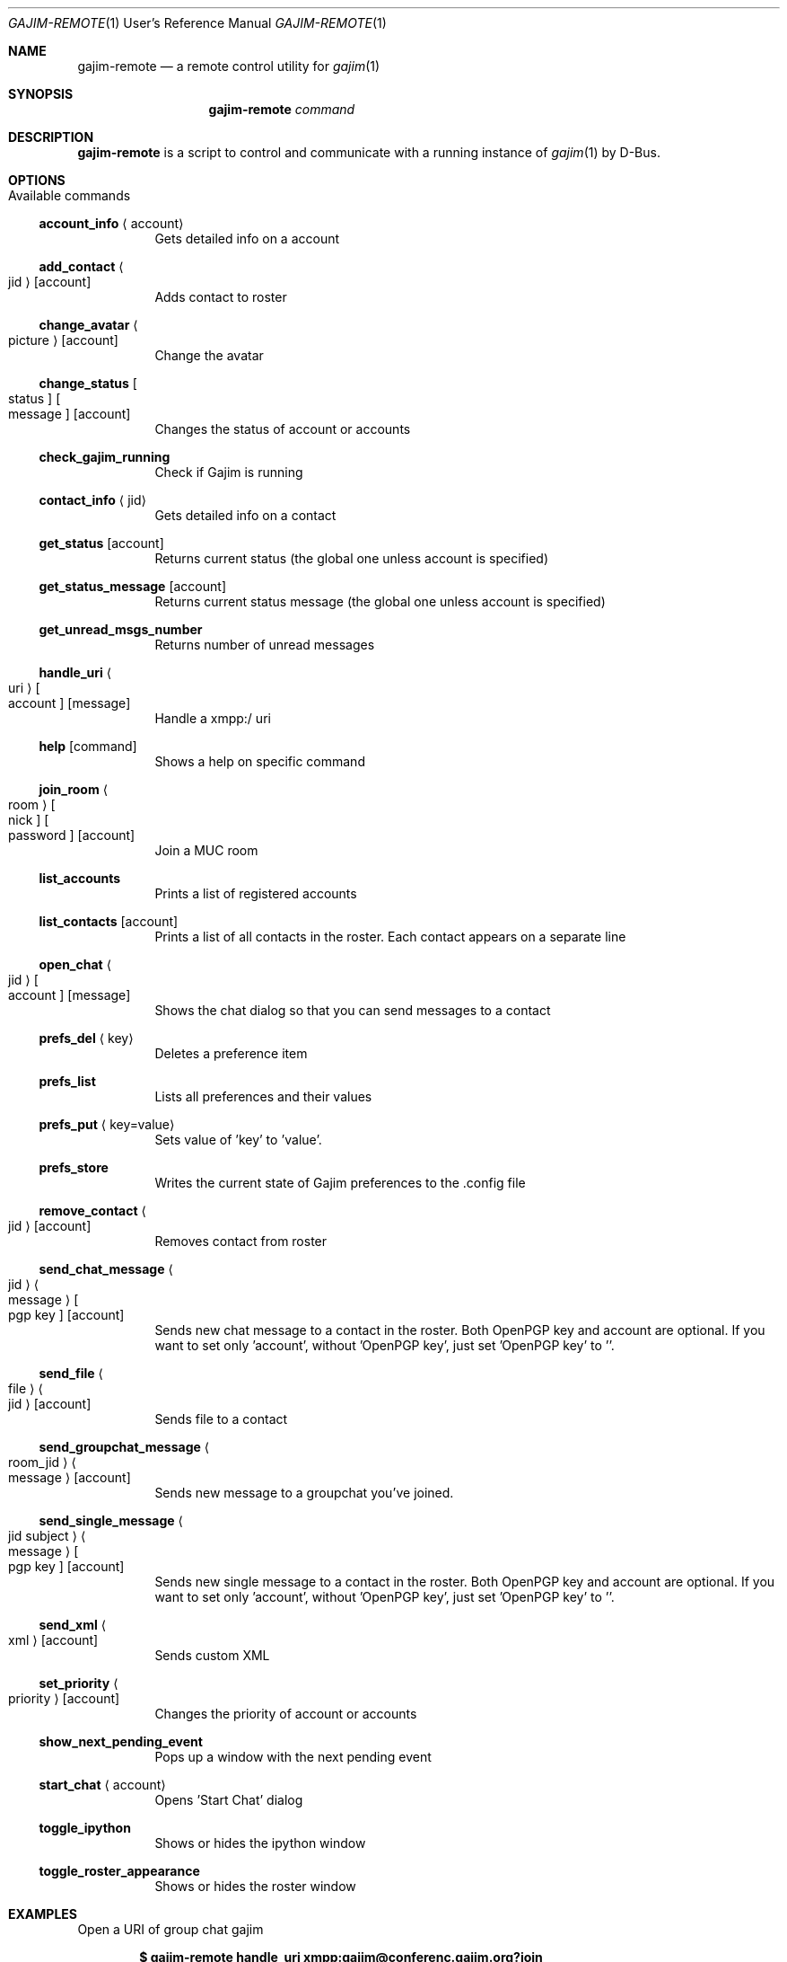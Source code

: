.Dd August 11, 2013
.Dt GAJIM-REMOTE 1 URM
.Os UNIX
.Sh NAME
.Nm gajim-remote
.Nd a remote control utility for
.Xr gajim 1
.Sh SYNOPSIS
.Nm
.Ar command
.Sh DESCRIPTION
.Nm
is a script to control and communicate with a running instance of
.Xr gajim 1
by D-Bus.
.Sh OPTIONS
.Bl -tag -width Ds
.It Available commands
.Ss account_info Aq account
Gets detailed info on a account
.Ss add_contact Ao jid Ac Bq account
Adds contact to roster
.Ss change_avatar Ao picture Ac Bq account
Change the avatar
.Ss change_status Bo status Bc Bo message Bc Bq account
Changes the status of account or accounts
.Ss check_gajim_running
Check if Gajim is running
.Ss contact_info Aq jid
Gets detailed info on a contact
.Ss get_status Bq account
Returns current status (the global one unless account is specified)
.Ss get_status_message Bq account
Returns current status message (the global one unless account is specified)
.Ss get_unread_msgs_number
Returns number of unread messages
.Ss handle_uri Ao uri Ac Bo account Bc Bq message
Handle a xmpp:/ uri
.Ss help Bq command 
Shows a help on specific command
.Ss join_room Ao room Ac Bo nick Bc Bo password Bc Bq account
Join a MUC room
.Ss list_accounts
Prints a list of registered accounts
.Ss list_contacts Bq account
Prints a list of all contacts in the roster. Each contact appears on a separate line
.Ss open_chat Ao jid Ac Bo account Bc Bq message
Shows the chat dialog so that you can send messages to a contact
.Ss prefs_del Aq key
Deletes a preference item
.Ss prefs_list
Lists all preferences and their values
.Ss prefs_put Aq key=value
Sets value of 'key' to 'value'.
.Ss prefs_store
Writes the current state of Gajim preferences to the .config file
.Ss remove_contact Ao jid Ac Bq account
Removes contact from roster
.Ss send_chat_message Ao jid Ac Ao message Ac Bo pgp key Bc Bq account
Sends new chat message to a contact in the roster. Both OpenPGP key and account are optional. If you want to set only 'account', without 'OpenPGP key', just set 'OpenPGP key' to ''.
.Ss send_file Ao file Ac Ao jid Ac Bq account
Sends file to a contact
.Ss send_groupchat_message Ao room_jid Ac Ao message Ac Bq account
Sends new message to a groupchat you've joined.
.Ss send_single_message Ao jid subject Ac Ao message Ac Bo pgp key Bc Bq account
Sends new single message to a contact in the roster. Both OpenPGP key and account are optional. If you want to set only 'account', without 'OpenPGP key', just set 'OpenPGP key' to ''.
.Ss send_xml Ao xml Ac Bq account
Sends custom XML
.Ss set_priority Ao priority Ac Bq account
Changes the priority of account or accounts
.Ss show_next_pending_event
Pops up a window with the next pending event
.Ss start_chat Aq account
Opens 'Start Chat' dialog
.Ss toggle_ipython
Shows or hides the ipython window
.Ss toggle_roster_appearance
Shows or hides the roster window
.Sh EXAMPLES
Open a URI of group chat gajim
.Pp
.Dl $ gajim-remote handle_uri xmpp:gajim@conferenc.gajim.org?join
.Pp
Send custom XML
.Pp
.Dl $ gajim-remote send_xml $(cat Pa filename.xml ) Qq your@jabber.id
.Sh AUTHORS
.An -nosplit
.Nm
is written and maintained by
.An Yann Leboulanger ,
and
.An Denis Fomin ,
with contributions and patches merged from many individuals around the world.
See files
.Pa AUTHORS
and
.Pa THANKS ,
for a complete list.
.Sh COPYRIGHT
Copyright (C) 2003-2013 Gajim Team
.Pp
.Nm
is free software; you can redistribute it and/or modify it under the terms of the GNU General Public License as published by the Free Software Foundation; version 3 only.
.Pp
.Nm
is distributed in the hope that it will be useful, but WITHOUT ANY WARRANTY; without even the implied warranty of MERCHANTABILITY or FITNESS FOR A PARTICULAR PURPOSE. See the GNU General Public License for more details.
.Pp
You should have received a copy of the GNU General Public License along with
.Nm .
If not, see <http://www.gnu.org/licenses/>.
.Sh FEEDBACK
You can report bugs or feature requests in our bug tracker at
.Em trac.gajim.org
or in the
.Em gajim-devel
mailing list; if you want to send us a patch, please do so in our bug tracker.
You can also find us in our chat room.
.Sh WWW
http://www.gajim.org/
.Sh XMPP
You are welcome to join us at gajim@conference.gajim.org
.Sh MAILING LIST
Below are public mailing lists on lists.gajim.org
.Bd -literal -offset indent
http://lists.gajim.org/cgi-bin/listinfo/gajim-devel
http://lists.gajim.org/cgi-bin/listinfo/translators
.Ed
.Pp
More mailing lists at
.Bd -literal -offset indent
http://lists.gajim.org/cgi-bin/listinfo
.Ed
.Sh BUGS
Please submit bugs at https://trac.gajim.org/
.Sh SEE ALSO
.Xr gajim 1
.Xr gajim-history-manager 1
